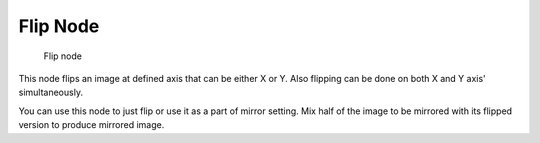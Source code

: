 
*********
Flip Node
*********

.. figure:: /images/Manual-Compositing_Nodes-Flip.jpg

   Flip node


This node flips an image at defined axis that can be either X or Y.
Also flipping can be done on both X and Y axis' simultaneously.

You can use this node to just flip or use it as a part of mirror setting.
Mix half of the image to be mirrored with its flipped version to produce mirrored image.

